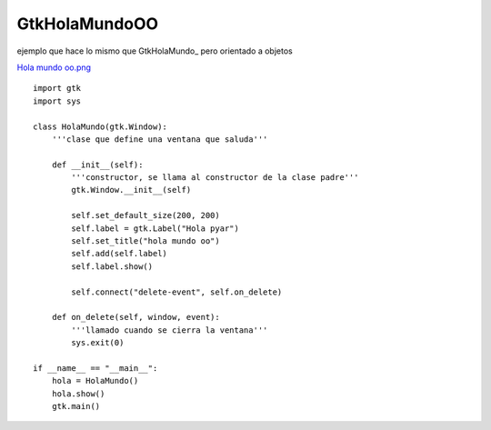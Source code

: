 
GtkHolaMundoOO
--------------

ejemplo que hace lo mismo que GtkHolaMundo_ pero orientado a objetos

`Hola mundo oo.png </wiki/Recetario/Gui/Gtk/HolaMundoOO/attachment/575/Hola%20mundo%20oo.png>`_

::

    import gtk
    import sys

    class HolaMundo(gtk.Window):
        '''clase que define una ventana que saluda'''

        def __init__(self):
            '''constructor, se llama al constructor de la clase padre'''
            gtk.Window.__init__(self)

            self.set_default_size(200, 200)
            self.label = gtk.Label("Hola pyar")
            self.set_title("hola mundo oo")
            self.add(self.label)
            self.label.show()

            self.connect("delete-event", self.on_delete)

        def on_delete(self, window, event):
            '''llamado cuando se cierra la ventana'''
            sys.exit(0)

    if __name__ == "__main__":
        hola = HolaMundo()
        hola.show()
        gtk.main()

